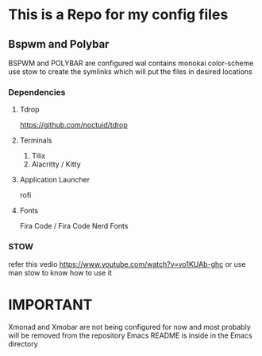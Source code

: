 * This is a Repo for my config files
** Bspwm and Polybar
BSPWM and POLYBAR are configured wal contains monokai color-scheme
use stow to create the symlinks which will put the files in desired locations
*** Dependencies 
**** Tdrop
https://github.com/noctuid/tdrop
**** Terminals
1. Tilix
2. Alacritty / Kitty
**** Application Launcher
rofi
**** Fonts
Fira Code / Fira Code Nerd Fonts
*** STOW
refer this vedio 
https://www.youtube.com/watch?v=vo1KUAb-ghc
or use man stow to know how to use it 

* IMPORTANT
Xmonad and Xmobar are not being configured for now and most probably will be removed from the repository
Emacs README is inside in the Emacs directory 
